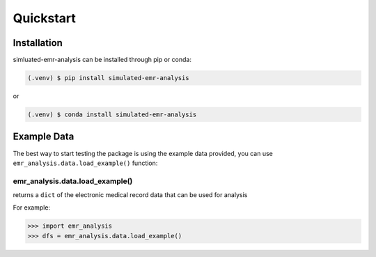 Quickstart
==========

.. _installation:

Installation
------------

simluated-emr-analysis can be installed through pip or conda:

.. code-block:: console

   (.venv) $ pip install simulated-emr-analysis

or

.. code-block:: console

   (.venv) $ conda install simulated-emr-analysis

.. _example_data:

Example Data
------------

The best way to start testing the package is using the example data provided, 
you can use ``emr_analysis.data.load_example()`` function:

================================
emr_analysis.data.load_example()
================================

returns a ``dict`` of the electronic medical record data that can be used for analysis

For example:

>>> import emr_analysis
>>> dfs = emr_analysis.data.load_example()

